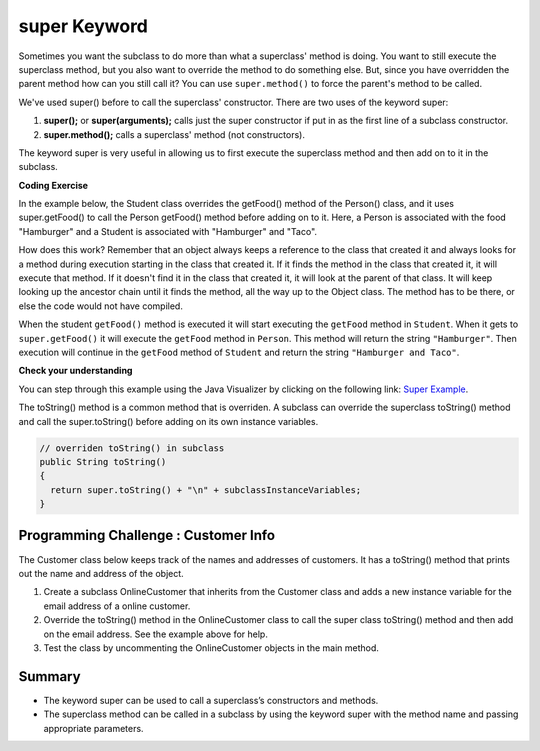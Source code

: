 .. qnum::
   :prefix: 9-4-
   :start: 1
   

.. |CodingEx| image:: ../../_static/codingExercise.png
    :width: 30px
    :align: middle
    :alt: coding exercise
    
    
.. |Exercise| image:: ../../_static/exercise.png
    :width: 35
    :align: middle
    :alt: exercise
    
    
.. |Groupwork| image:: ../../_static/groupwork.png
    :width: 35
    :align: middle
    :alt: groupwork
    

super Keyword
============================================

Sometimes you want the subclass to do more than what a superclass' method is doing.  You want to still execute the superclass method, but you also want to override the method to do something else.  But, since you have overridden the parent method how can you still call it?  You can use ``super.method()`` to force the parent's method to be called.  

We've used super() before to call the superclass' constructor. There are two uses of the keyword super:

1. **super();** or **super(arguments);** calls just the super constructor if put in as the first line of a subclass constructor. 
2. **super.method();** calls a superclass' method (not constructors).

The keyword super is very useful in allowing us to first execute the superclass method and then add on to it in the subclass.

|CodingEx| **Coding Exercise**

In the example below, the Student class overrides the getFood() method of the Person() class, and it uses super.getFood() to call the Person getFood() method before adding on to it. Here, a Person is associated with the food "Hamburger" and a Student is associated with "Hamburger" and "Taco". 

.. activecode:: SuperEx
   :language: java

    Add another subclass called Vegan that inherits from the Student class. Override the getFood() method to call the superclass getFood() but add a "No " in front of it and then add a vegan food. Change Javier to a Vegan and try it out!
    ~~~~
      public class Person 
      {
         private String name = null;
         
         public Person(String theName)
         {
            name = theName;
         }
         
         public String getFood() 
         {
            return "Hamburger";
         }
         
         public static void main(String[] args)
         {
            Person p = new Student("Javier");
            System.out.println(p.getFood());
         }
      }
        
      class Student extends Person
      {
         private int id;
         private static int nextId = 0;
         
         public Student(String theName)
         {
           super(theName);
           id = nextId;
           nextId++;
         }
         
         public String getFood()
         {
            String output = super.getFood();
            return output + " and Taco";
         }
         
         public int getId() {return this.id;}
         public void setId (int theId) 
         {
            this.id = theId;
         }
      } 
      
How does this work?  Remember that an object always keeps a reference to the class that created it and always looks for a method during execution starting in the class that created it.  If it finds the method in the class that created it, it will execute that method.  If it doesn't find it in the class that created it, it will look at the parent of that class.  It will keep looking up the ancestor chain until it finds the method, all the way up to the Object class.  The method has to be there, or else the code would not have compiled. 
      
When the student ``getFood()`` method is executed it will start executing the ``getFood`` method in ``Student``.  When it gets to ``super.getFood()`` it will execute the ``getFood`` method in ``Person``.  This method will return the string ``"Hamburger"``.  Then execution will continue in the ``getFood`` method of ``Student`` and  return the string ``"Hamburger and Taco"``. 

|Exercise| **Check your understanding**

.. mchoice:: qoo_6s
   :practice: T
   :answer_a: AB
   :answer_b: ABDC
   :answer_c: ABCD
   :answer_d: ABC
   :answer_e: Nothing is printed.
   :correct: b
   :feedback_a: This would be true if the object was created of type Base using new Base. But the object is really a Derived object. So all methods are looked for starting with the Derived class.
   :feedback_b: Even though b is declared as type Base it is created as an object of the Derived class, so all methods to it will be resolved starting with the Derived class. So the methodOne() in Derived will be called. This method first calls super.methodOne so this will invoke the method in the superclass (which is Base). So next the methodOne in Base will execute. This prints the letter "A" and invokes this.methodTwo(). Since b is really a Derived object, we check there first to see if it has a methodTwo. It does, so execution continues in Derived's methodTwo. This method invokes super.methodTwo. So this will invoke the method in the super class (Base) named methodTwo. This method prints the letter "B" and then returns. Next the execution returns from the call to the super.methodTwo and prints the letter "D". We return to the Base class methodOne and return from that to the Derived class methodOne and print the letter "C".
   :feedback_c: After the call to methodOne in the super class printing "A", the code continues with the implicit this.methodTwo which resolves from the current object's class which is Derived. methodTwo in the Derived class is executed which then calls super.methodTwo which invokes printin "B" from methodTwo in the Base class. Then the "D" in the Derive methodTwo is printed. Finally the program returns to methodOne in the Derived class are prints "C".
   :feedback_d: The call to methodTwo in super.methodOne is to this.methodTwo which is the method from the Derived class. Consequently the "D" is also printed.
   :feedback_e: Remember that it will first look for a method in its own class.

   Given the following class declarations, and assuming that the following declaration appears in a client program: ``Base b = new Derived();``, what is the result of the call ``b.methodOne();``?
   
   .. code-block:: java

     public class Base
     {
        public void methodOne()
        {
          System.out.print("A");
          methodTwo();
        }

        public void methodTwo()
        {
          System.out.print("B");
        }
     }

     public class Derived extends Base
     {
        public void methodOne()
        {
           super.methodOne();
           System.out.print("C");
        }

        public void methodTwo()
        {
          super.methodTwo();
          System.out.print("D");
        }
     }
     
You can step through this example using the Java Visualizer by clicking on the following link: `Super Example <http://cscircles.cemc.uwaterloo.ca/java_visualize/#code=public+class+Base%0A%7B%0A+++public+void+methodOne()%0A+++%7B%0A+++++System.out.print(%22A%22)%3B%0A+++++methodTwo()%3B%0A+++%7D%0A%0A+++public+void+methodTwo()%0A+++%7B%0A+++++System.out.print(%22B%22)%3B%0A+++%7D%0A+++%0A+++public+static+void+main(String%5B%5D+args)%0A+++%7B%0A++++++Base+b+%3D+new+Derived()%3B%0A++++++b.methodOne()%3B%0A+++%7D%0A%7D%0A%0Aclass+Derived+extends+Base%0A%7B%0A+++public+void+methodOne()%0A+++%7B%0A++++++super.methodOne()%3B%0A++++++System.out.print(%22C%22)%3B%0A+++%7D%0A%0A+++public+void+methodTwo()%0A+++%7B%0A+++++super.methodTwo()%3B%0A+++++System.out.print(%22D%22)%3B%0A+++%7D%0A%7D&mode=display&curInstr=10>`_.

The toString() method is a common method that is overriden. A subclass can override the superclass toString() method and call the super.toString() before adding on its own instance variables.  

.. code-block:: java

   // overriden toString() in subclass
   public String toString() 
   {
     return super.toString() + "\n" + subclassInstanceVariables;
   }

|Groupwork| Programming Challenge : Customer Info 
-------------------------------------------------

The Customer class below keeps track of the names and addresses of customers. It has a toString() method that prints out the name and address of the object.

1. Create a subclass OnlineCustomer that inherits from the Customer class and adds a new instance variable for the email address of a online customer.

2. Override the toString() method in the OnlineCustomer class to call the super class toString() method and then add on the email address. See the example above for help.

3. Test the class by uncommenting the OnlineCustomer objects in the main method.

.. activecode:: challenge-9-4-Customer-super
   :language: java

    Complete the OnlineCustomer class below which inherits from Customer and adds an email address and override the toString() method.
    ~~~~
    public class Customer
    {
       private String name;
       private String address;

       public Customer(String n, String a)
       { 
          name = n;
          address = a;
       }
 
       public String toString()
       {
          return "Name: " + name + "\nAddress: " + address;
       }

       public static void main(String[] args)
       {
          Customer c = new Customer("Fran Santiago", "123 Main St., Anytown, USA");
          System.out.println(c);
         // OnlineCustomer c2 = new OnlineCustomer("Jasper Smith", "456 High St., Anytown, USA", "jsmith456@gmail.com");
          // System.out.println(c2);
       }
    }

    // Complete the OnlineCustomer class to inherit from Customer
    class OnlineCustomer 
    {
       
    }


Summary
--------

- The keyword super can be used to call a superclass’s constructors and methods.

- The superclass method can be called in a subclass by using the keyword super with the method name and passing appropriate parameters.